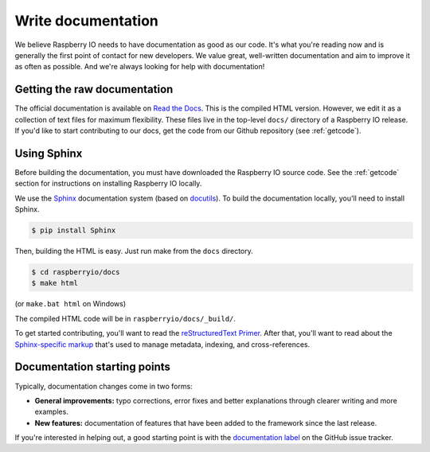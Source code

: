 .. _documentation:

Write documentation
-------------------

We believe Raspberry IO needs to have documentation as good as our
code. It's what you're reading now and is generally the first point of
contact for new developers. We value great, well-written documentation
and aim to improve it as often as possible. And we're always looking
for help with documentation!

Getting the raw documentation
*****************************

The official documentation is available on `Read the Docs`_. This is
the compiled HTML version. However, we edit it as a collection of text
files for maximum flexibility. These files live in the top-level
``docs/`` directory of a Raspberry IO release. If you'd like to start
contributing to our docs, get the code from our Github repository (see
:ref:`getcode`).

Using Sphinx
************

Before building the documentation, you must have downloaded the
Raspberry IO source code. See the :ref:`getcode` section for
instructions on installing Raspberry IO locally.

We use the Sphinx__ documentation system (based on docutils__). To
build the documentation locally, you'll need to install Sphinx.

.. code-block:: console

    $ pip install Sphinx

Then, building the HTML is easy. Just run make from the ``docs`` directory.

.. code-block:: console

    $ cd raspberryio/docs
    $ make html

(or ``make.bat html`` on Windows)

The compiled HTML code will be in ``raspberryio/docs/_build/``.

To get started contributing, you'll want to read the `reStructuredText
Primer`_. After that, you'll want to read about the `Sphinx-specific markup`_
that's used to manage metadata, indexing, and cross-references.

Documentation starting points
*****************************

Typically, documentation changes come in two forms:

* **General improvements:** typo corrections, error fixes and better
  explanations through clearer writing and more examples.

* **New features:** documentation of features that have been added to the
  framework since the last release.

If you're interested in helping out, a good starting point is with the
`documentation label`_ on the GitHub issue tracker.

__ http://sphinx.pocoo.org/
__ http://docutils.sourceforge.net/

.. _Read the Docs: http://raspberryio.readthedocs.org/
.. _documentation label: https://github.com/caktus/raspberryio/issues?labels=documentation&page=1&state=open
.. _reStructuredText Primer: http://sphinx.pocoo.org/rest.html#rst-primer
.. _Sphinx-specific markup: http://sphinx.pocoo.org/markup/index.html#sphinxmarkup
